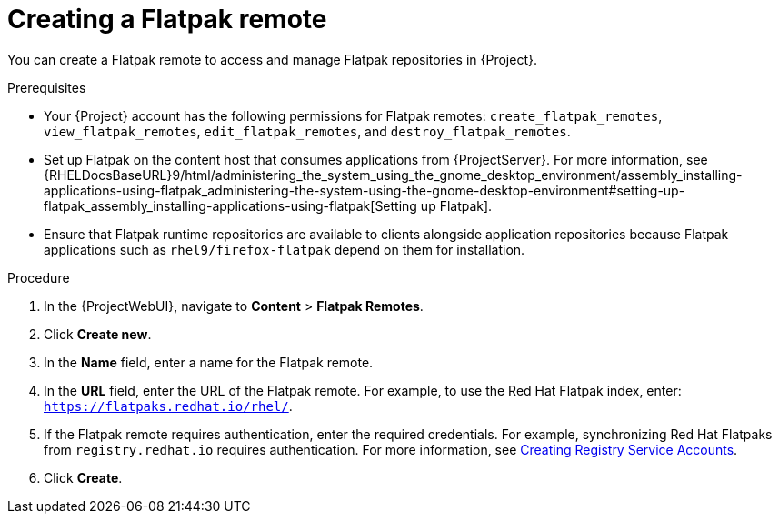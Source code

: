 :_mod-docs-content-type: PROCEDURE

[id="creating-a-flatpak-remote"]
= Creating a Flatpak remote

You can create a Flatpak remote to access and manage Flatpak repositories in {Project}.

.Prerequisites
* Your {Project} account has the following permissions for Flatpak remotes: `create_flatpak_remotes`, `view_flatpak_remotes`, `edit_flatpak_remotes`, and `destroy_flatpak_remotes`.
* Set up Flatpak on the content host that consumes applications from {ProjectServer}.
For more information, see {RHELDocsBaseURL}9/html/administering_the_system_using_the_gnome_desktop_environment/assembly_installing-applications-using-flatpak_administering-the-system-using-the-gnome-desktop-environment#setting-up-flatpak_assembly_installing-applications-using-flatpak[Setting up Flatpak].
* Ensure that Flatpak runtime repositories are available to clients alongside application repositories because Flatpak applications such as `rhel9/firefox-flatpak` depend on them for installation.

.Procedure
. In the {ProjectWebUI}, navigate to *Content* > *Flatpak Remotes*.
. Click *Create new*.
. In the *Name* field, enter a name for the Flatpak remote.
. In the *URL* field, enter the URL of the Flatpak remote.
  For example, to use the Red{nbsp}Hat Flatpak index, enter: `https://flatpaks.redhat.io/rhel/`.
. If the Flatpak remote requires authentication, enter the required credentials.
For example, synchronizing Red{nbsp}Hat Flatpaks from `registry.redhat.io` requires authentication.
For more information, see https://access.redhat.com/articles/RegistryAuthentication#creating-registry-service-accounts-6[Creating Registry Service Accounts].
. Click *Create*.
